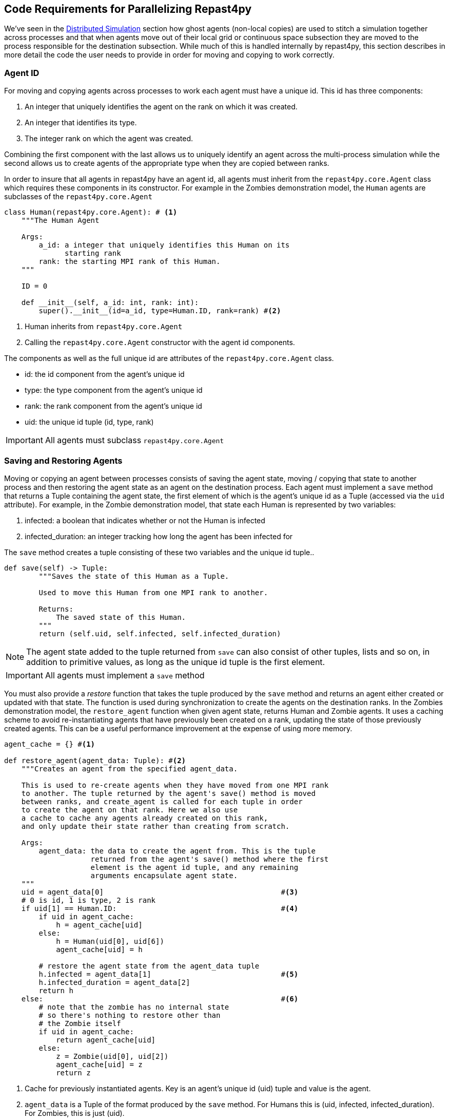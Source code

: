 == Code Requirements for Parallelizing Repast4py 

We've seen in the <<_distributed_simulation, Distributed Simulation>> section how ghost agents
(non-local copies) are used to stitch a simulation together across processes and that when agents move out of their local grid or continuous space subsection they are moved to the process responsible for the destination subsection. 
While much of this is handled internally by repast4py, this section describes in more detail the code the user needs to provide in order for moving and copying to work correctly.

=== Agent ID
For moving and copying agents across processes to work each agent must have a unique id. 
This id has three components:

. An integer that uniquely identifies the agent on the rank on which it was created.
. An integer that identifies its type.
. The integer rank on which the agent was created.

Combining the first component with the last allows us to uniquely identify an agent across the multi-process
simulation while the second allows us to create agents of the appropriate type when they are copied
between ranks. 

In order to insure that all agents in repast4py have an agent id, all agents must inherit from the
`repast4py.core.Agent` class which requires these components in its constructor. For example in the
Zombies demonstration model, the `Human` agents are subclasses of the `repast4py.core.Agent`

[source,python,numbered]
----
class Human(repast4py.core.Agent): # <1>
    """The Human Agent

    Args:
        a_id: a integer that uniquely identifies this Human on its 
              starting rank
        rank: the starting MPI rank of this Human.
    """

    ID = 0

    def __init__(self, a_id: int, rank: int):
        super().__init__(id=a_id, type=Human.ID, rank=rank) #<2>
----
<1> Human inherits from `repast4py.core.Agent`
<2> Calling the `repast4py.core.Agent` constructor with the agent id
components.

The components as well as the full unique id are attributes of the `repast4py.core.Agent` class.

* id: the id component from the agent's unique id
* type: the type component from the agent's unique id
* rank: the rank component from the agent's unique id
* uid: the unique id tuple (id, type, rank)

IMPORTANT: All agents must subclass `repast4py.core.Agent`

=== Saving and Restoring Agents
Moving or copying an agent between processes consists of saving the agent state, moving / copying that state
to another process and then restoring the agent state as an agent on the destination process. Each
agent must implement a `save` method that returns a Tuple containing the agent state, the first element of which is the agent's unique id as a Tuple (accessed via the `uid` attribute). For example, in the Zombie demonstration model, that state each Human is
represented by two variables:

1. infected: a boolean that indicates whether or not the Human is infected
2. infected_duration: an integer tracking how long the agent has been infected for

The `save` method creates a tuple consisting of these two variables and the unique id tuple..

[source,python,numbered]
----
def save(self) -> Tuple:
        """Saves the state of this Human as a Tuple.

        Used to move this Human from one MPI rank to another.

        Returns:
            The saved state of this Human.
        """
        return (self.uid, self.infected, self.infected_duration)
----

NOTE: The agent state added to the tuple returned from `save` can also consist of other tuples, lists 
and so on, in addition to primitive values, as long as the unique id tuple is the first element.

IMPORTANT: All agents must implement a `save` method

You must also provide a _restore_ function that takes the tuple produced by the `save` method and 
returns an agent either created or updated with that state. The function is used during synchronization
to create the agents on the destination ranks. In the Zombies demonstration model, the `restore_agent`
function when given agent state, returns Human and Zombie agents. It uses a caching scheme
to avoid re-instantiating agents that have previously been created on a rank, updating the
state of those previously created agents. This can be a useful performance improvement at the
expense of using more memory.

[source,python,numbered]
----
agent_cache = {} #<1>

def restore_agent(agent_data: Tuple): #<2>
    """Creates an agent from the specified agent_data.

    This is used to re-create agents when they have moved from one MPI rank 
    to another. The tuple returned by the agent's save() method is moved 
    between ranks, and create_agent is called for each tuple in order 
    to create the agent on that rank. Here we also use
    a cache to cache any agents already created on this rank, 
    and only update their state rather than creating from scratch.

    Args:
        agent_data: the data to create the agent from. This is the tuple
                    returned from the agent's save() method where the first
                    element is the agent id tuple, and any remaining 
                    arguments encapsulate agent state.
    """
    uid = agent_data[0]                                         #<3>
    # 0 is id, 1 is type, 2 is rank
    if uid[1] == Human.ID:                                      #<4>
        if uid in agent_cache:
            h = agent_cache[uid] 
        else:
            h = Human(uid[0], uid[6])
            agent_cache[uid] = h

        # restore the agent state from the agent_data tuple
        h.infected = agent_data[1]                              #<5>
        h.infected_duration = agent_data[2]
        return h
    else:                                                       #<6>
        # note that the zombie has no internal state
        # so there's nothing to restore other than
        # the Zombie itself
        if uid in agent_cache:
            return agent_cache[uid]
        else:
            z = Zombie(uid[0], uid[2])
            agent_cache[uid] = z
            return z
----
<1> Cache for previously instantiated agents. Key is an agent's unique id (uid) tuple and value is the agent.
<2> `agent_data` is a Tuple of the format produced by the `save` method. For Humans this is (uid, infected,
infected_duration). For Zombies, this is just (uid).
<3> The first element of the `agent_data` tuple is the uid tuple. The uid tuple is (id, type, starting rank).
<4> Check if the agent is already cached, if so then get it (line 23), otherwise create a new `Human` agent
(line 25).
<5> Update the cached / created Human with the passed in agent state
<6> `agent_data` is for a Zombie so search cache and if necessary create a new one.

=== Synchronization
As mentioned in the <<_distributed_simulation, Distributed Simulation>> section, each process in a
repast4py application runs in a separate memory space from all the other processes. Consequently,
we need to synchronize the model state across processes by moving agents, filling
projection buffers with ghosts, updating ghosted state and so forth as necessary. Synchronization
is performed by calling the `SharedContext.synchronize` method, passing it your restore function.
The `synchronization` method will use the agent `save` method(s) and your restore fuction
to synchronize the state the simulation across its processes. 
